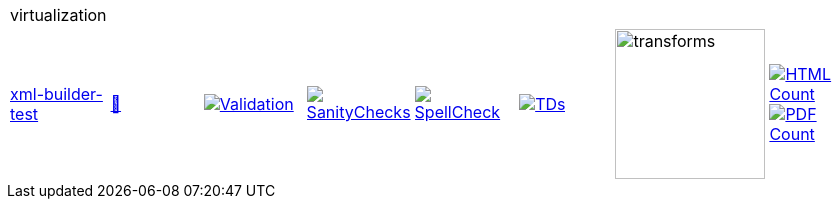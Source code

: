 [cols="1,1,1,1,1,1,1,1"]
|===
8+|virtualization 
| https://github.com/commoncriteria/virtualization/tree/xml-builder-test[xml-builder-test] 
a| https://commoncriteria.github.io/virtualization/xml-builder-test/virtualization-release.html[📄]
a|[link=https://github.com/commoncriteria/virtualization/blob/gh-pages/xml-builder-test/ValidationReport.txt]
image::https://raw.githubusercontent.com/commoncriteria/virtualization/gh-pages/xml-builder-test/validation.svg[Validation]
a|[link=https://github.com/commoncriteria/virtualization/blob/gh-pages/xml-builder-test/SanityChecksOutput.md]
image::https://raw.githubusercontent.com/commoncriteria/virtualization/gh-pages/xml-builder-test/warnings.svg[SanityChecks]
a|[link=https://github.com/commoncriteria/virtualization/blob/gh-pages/xml-builder-test/SpellCheckReport.txt]
image::https://raw.githubusercontent.com/commoncriteria/virtualization/gh-pages/xml-builder-test/spell-badge.svg[SpellCheck]
a|[link=https://github.com/commoncriteria/virtualization/blob/gh-pages/xml-builder-test/TDValidationReport.txt]
image::https://raw.githubusercontent.com/commoncriteria/virtualization/gh-pages/xml-builder-test/tds.svg[TDs]
a|image::https://raw.githubusercontent.com/commoncriteria/virtualization/gh-pages/xml-builder-test/transforms.svg[transforms,150]
a| [link=https://github.com/commoncriteria/virtualization/blob/gh-pages/xml-builder-test/HTMLs.adoc]
image::https://raw.githubusercontent.com/commoncriteria/virtualization/gh-pages/xml-builder-test/html_count.svg[HTML Count]
[link=https://github.com/commoncriteria/virtualization/blob/gh-pages/xml-builder-test/PDFs.adoc]
image::https://raw.githubusercontent.com/commoncriteria/virtualization/gh-pages/xml-builder-test/pdf_count.svg[PDF Count]
|===
